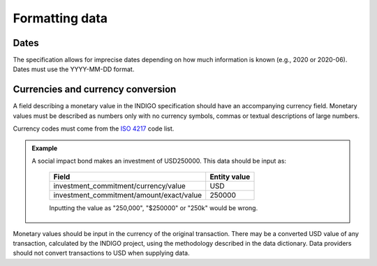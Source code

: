 
Formatting data
---------------

Dates
^^^^^

The specification allows for imprecise dates depending on how much information is known (e.g., 2020 or 2020-06). Dates must use the YYYY-MM-DD format.

Currencies and currency conversion
^^^^^^^^^^^^^^^^^^^^^^^^^^^^^^^^^^

A field describing a monetary value in the INDIGO specification should have an accompanying currency field. Monetary values must be described as numbers only with no currency symbols, commas or textual descriptions of large numbers.

Currency codes must come from the `ISO 4217 <https://en.wikipedia.org/wiki/ISO_4217>`_ code list.

.. admonition:: Example

   A social impact bond makes an investment of USD250000. This data should be input as:

    +------------------------------------------+--------------+
    | Field                                    | Entity value |
    +==========================================+==============+
    | investment_commitment/currency/value     | USD          |
    +-------------+----------------------------+--------------+
    | investment_commitment/amount/exact/value | 250000       |
    +-------------+----------------------------+--------------+

    Inputting the value as "250,000", "$250000" or "250k" would be wrong.

Monetary values should be input in the currency of the original transaction. There may be a converted USD value of any transaction, calculated by the INDIGO project, using the methodology described in the data dictionary. Data providers should not convert transactions to USD when supplying data.

